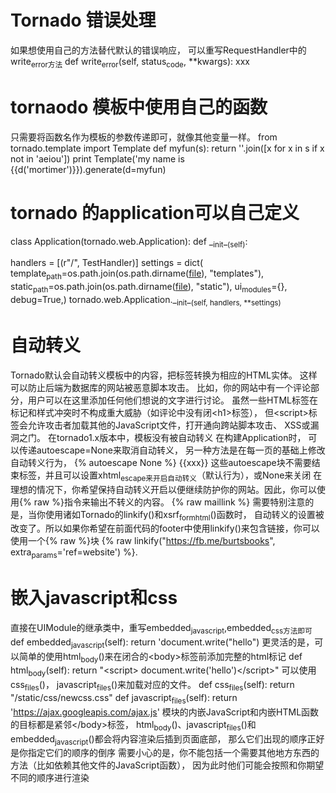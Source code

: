 * Tornado 错误处理
  如果想使用自己的方法替代默认的错误响应， 可以重写RequestHandler中的write_error方法
  def write_error(self, status_code, **kwargs):
      xxx
* tornaodo 模板中使用自己的函数
  只需要将函数名作为模板的参数传递即可，就像其他变量一样。
  from tornado.template import Template
  def myfun(s):
      return ''.join([x for x in s if x not in 'aeiou'])
  print Template('my name is {{d('mortimer')}}).generate(d=myfun)
* tornado 的application可以自己定义
  class Application(tornado.web.Application):
      def __init__(self):
          # 其中的handlers可以专门写成一个文件，用了作为路由文件
          handlers = [(r"/", TestHandler)]
          settings = dict(
          template_path=os.path.join(os.path.dirname(__file__), "templates"),
          static_path=os.path.join(os.path.dirname(__file__), "static"),
          ui_modules={},
          debug=True,)
          tornado.web.Application.__init__(self, handlers, **settings)
* 自动转义
  Tornado默认会自动转义模板中的内容，把标签转换为相应的HTML实体。
  这样可以防止后端为数据库的网站被恶意脚本攻击。
  比如，你的网站中有一个评论部分，用户可以在这里添加任何他们想说的文字进行讨论。
  虽然一些HTML标签在标记和样式冲突时不构成重大威胁（如评论中没有闭<h1>标签），
  但<script>标签会允许攻击者加载其他的JavaScript文件，打开通向跨站脚本攻击、
  XSS或漏洞之门。
  在tornado1.x版本中，模板没有被自动转义
  在构建Application时， 可以传递autoescape=None来取消自动转义，
  另一种方法是在每一页的基础上修改自动转义行为，
  {% autoescape None %} {{xxx}}
  这些autoescape块不需要结束标签，并且可以设置xhtml_escape来开启自动转义（默认行为），或None来关闭
  在理想的情况下，你希望保持自动转义开启以便继续防护你的网站。因此，你可以使用{% raw %}指令来输出不转义的内容。
  {% raw maillink %}
  需要特别注意的是，当你使用诸如Tornado的linkify()和xsrf_form_html()函数时，
  自动转义的设置被改变了。所以如果你希望在前面代码的footer中使用linkify()来包含链接，你可以使用一个{% raw %}块
  {% raw linkify("https://fb.me/burtsbooks", extra_params='ref=website') %}.
* 嵌入javascript和css
  直接在UIModule的继承类中，重写embedded_javascript,embedded_css方法即可
  def embedded_javascript(self):
      return 'document.write("hello")
  更灵活的是，可以简单的使用html_body()来在闭合的<body>标签前添加完整的html标记
  def html_body(self):
      return "<script> document.write('hello')</script>"
  可以使用css_files()， javascript_files()来加载对应的文件。
  def css_files(self):
      return "/static/css/newcss.css"
  def javascript_files(self):
      return 'https://ajax.googleapis.com/ajax.js'
  模块的内嵌JavaScript和内嵌HTML函数的目标都是紧邻</body>标签，
  html_body()、javascript_files()和embedded_javascript()都会将内容渲染后插到页面底部，
  那么它们出现的顺序正好是你指定它们的顺序的倒序
  需要小心的是，你不能包括一个需要其他地方东西的方法（比如依赖其他文件的JavaScript函数），
  因为此时他们可能会按照和你期望不同的顺序进行渲染
